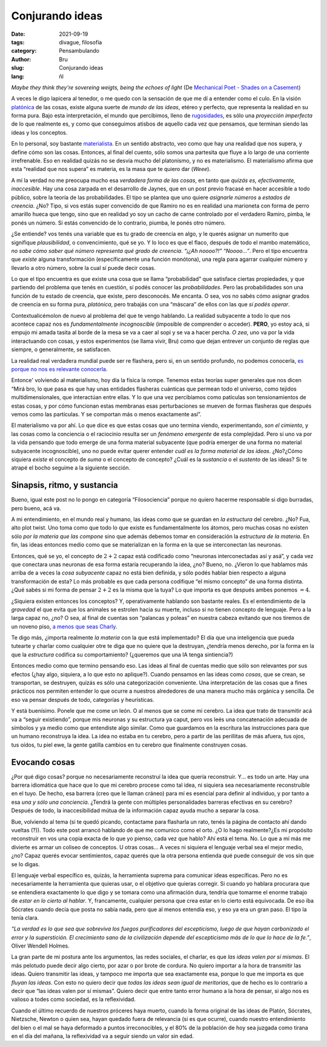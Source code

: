 Conjurando ideas
################

:date: 2021-09-19
:tags: divague, filosofía
:category: Pensambulando
:author: Bru
:slug: Conjurando ideas
:lang: ñl

*Maybe they think they're sovereing weigts, being the echoes of light* (De `Mechanical Poet - Shades on a Casement <https://www.youtube.com/watch?v=bVxrvnmLn0U>`_)

A veces le digo lapicera al tenedor, o me quedo con la sensación de que me dí a entender como el culo. En la visión `platónica <https://idealismoplaton.blogspot.com/2009/03/platon-y-el-idealismo.html>`_ de las cosas, existe alguna suerte de *mundo de las ideas*, etéreo y perfecto, que representa la realidad en su forma pura. Bajo esta interpretación, el mundo que percibimos, lleno de `rugosidades <https://www.youtube.com/watch?v=Tsnyq-3k7Bg>`_, es sólo una *proyección imperfecta* de lo que realmente es, y como que conseguimos atisbos de aquello cada vez que pensamos, que terminan siendo las ideas y los conceptos.

En lo personal, soy bastante `materialista <https://es.wikipedia.org/wiki/Materialismo>`_. En un sentido abstracto, veo como que hay una realidad que nos supera, y define cómo son las cosas. Entonces, al final del cuento, sólo somos una partesita que fluye a lo largo de una corriente irrefrenable. Eso en realidad quizás no se desvía mucho del platonismo, y no es materialismo. El materialismo afirma que esta “realidad que nos supera” es materia, es la masa que te quiero dar (*Weee*).

A mí la verdad no me preocupa mucho esa *verdadera forma de las cosas*, en tanto que *quizás es, efectivamente, inaccesible*. Hay una cosa zarpada en el desarrollo de Jaynes, que en un post previo fracasé en hacer accesible a todo público, sobre la teoría de las probabilidades. El tipo se plantea que uno quiere *asignarle números* a *estados de creencia*. ¿No? Tipo, si vos estás super convencido de que Ramiro no es en realidad una marioneta con forma de perro amarillo hueca que tengo, sino que en realidad yo soy un cacho de carne controlado por el verdadero Ramiro, pimba, le ponés un número. Si estás convencido de lo contrario, piumba, le ponés otro número.

¿Se entiende? vos tenés una variable que es tu grado de creencia en algo, y le querés asignar un numerito que signifique *plausibilidad*, o convencimiento, qué se yo. Y lo loco es que el flaco, después de todo el mambo matemático, *no sabe cómo saber qué número representa qué grado de creencia*. *“¡¿Ah noooo?!”* *“Noooo...”*. Pero el tipo encuentra que *existe* alguna transformación (específicamente una función monótona), una regla para agarrar cualquier número y llevarlo a otro número, sobre la cual sí puede decir cosas.

Lo que el tipo encuentra es que existe una cosa que se llama “probabilidad” que satisface ciertas propiedades, y que partiendo del problema que tenés en cuestión, sí podés conocer las *probabilidades*. Pero las probabilidades son una función de tu estado de creencia, que existe, pero desconocés. Me encanta. O sea, vos no sabés cómo asignar grados de creencia en su forma pura, *platónica*, pero trabajás con una “máscara” de ellos con las que *sí podés operar*.

Contextualicémolon de nuevo al problema del que te vengo hablando. La realidad subyacente a todo lo que nos acontece capaz nos es *fundamentalmente incognoscible* (imposible de comprender o acceder). **PERO**, yo estoy acá, si empujo mi amada tasita al borde de la mesa se va a caer al sopi y se va a hacer percha. *O zea*, uno va por la vida interactuando con cosas, y estos experimentos (se llama vivir, Bru) como que dejan entrever un conjunto de reglas que siempre, o generalmente, se satisfacen.

La realidad real verdadera mundial puede ser re flashera, pero si, en un sentido profundo, no podemos conocerla, `es porque no nos es relevante conocerla <https://es.wikipedia.org/wiki/Agnosticismo>`_.

Entonce' volviendo al materialismo, hoy día la física la rompe. Tenemos estas teorías super generales que nos dicen “Mirá bro, lo que pasa es que hay unas entidades flasheras cuánticas que permean todo el universo, como tejidos multidimensionales, que interactúan entre ellas. Y lo que una vez percibíamos como patículas son tensionamientos de estas cosas, y por cómo funcionan estas membranas esas perturbaciones se mueven de formas flasheras que después vemos como las partículas. Y se comportan más o menos exactamente así”.

El materialismo va por ahí. Lo que dice es que estas cosas que uno termina viendo, experimentando, *son el cimiento*, y las cosas como la conciencia o el raciocinio resulta ser un *fenómeno emergente* de esta complejidad. Pero si uno va por la vida pensando que todo emerge de una forma material subyacente (que podría emerger de una forma no material subyacente incognoscible), uno no puede evitar querer entender *cuál es la forma material de las ideas*. ¿No?¿Cómo siquiera *existe* el concepto de *suma* o el concepto de concepto? ¿Cuál es la *sustancia* o el *sustento* de las ideas? Si te atrapé el bocho seguime a la siguiente sección.

============================
Sinapsis, ritmo, y sustancia
============================

Bueno, igual este post no lo pongo en categoría “Filosociencia” porque no quiero hacerme responsable si digo burradas, pero bueno, acá va.

A mi entendimiento, en el mundo real y humano, las ideas como que se guardan en *la estructura* del cerebro. ¿No? Fua, alto plot twist. Uno toma como que todo lo que existe es fundamentalmente los átomos, pero muchas cosas no existen sólo *por la materia que las compone* sino que además debemos tomar en consideración la *estructura de la materia*. En fin, las ideas entonces medio como que se materializan en la forma en la que se interconectan las neuronas.

Entonces, qué se yo, el concepto de :math:`2+2` capaz está codificado como “neuronas interconectadas así y asá”, y cada vez que conectara unas neuronas de esa forma estaría recuperando la idea, ¿no? Bueno, no. ¿Vieron lo que hablamos más arriba de a veces la *cosa subyacente* capaz no está bien definida, y sólo podés hablar bien respecto a alguna transformación de esta? Lo más probable es que cada persona codifique “el mismo concepto” de una forma distinta. ¿Qué sabés si mi forma de pensar :math:`2+2` es la misma que la tuya? Lo que importa es que después ambes ponemos :math:`=4`.

¿Siquiera existen entonces los conceptos? Y, operativamente hablando son bastante reales. Es el entendimiento de la *gravedad* el que evita que los animales se estrolen hacia su muerte, incluso si no tienen concepto de lenguaje. Pero a la larga capaz no, ¿no? O sea, al final de cuentas son “palancas y poleas” en nuestra cabeza evitando que nos tiremos de un noveno piso, `a menos que seas Charly <https://www.youtube.com/watch?v=4urTQx1-Rfo>`_.

Te digo más, ¿importa realmente *la materia* con la que está implementado? El día que una inteligencia que pueda tutearte y charlar como cualquier otre te diga que no quiere que la destruyan, ¿tendría menos derecho, por la forma en la que la *estructura* codifica su comportamiento? (¿queremos que una IA tenga sintiencia?)

Entonces medio como que termino pensando eso. Las ideas al final de cuentas medio que sólo son relevantes por sus efectos (¿hay algo, siquiera, a lo que esto no aplique?). Cuando pensamos en las ideas como *cosas*, que se crean, se transportan, se destruyen, quizás es sólo una categorización conveniente. Una interpretación de las cosas que a fines prácticos nos permiten entender lo que ocurre a nuestros alrededores de una manera mucho más orgánica y sencilla. De eso va pensar después de todo, categorías y heurísticas.

Y está buenísimo. Ponele que me come un león. O al menos que se come mi cerebro. La idea que trato de transmitir acá va a “seguir existiendo”, porque mis neuronas y su estructura ya caput, pero vos leés una concatenación adecuada de símbolos y ya medio como que entendiste algo similar. Como que guardamos en la escritura las instrucciones para que un humano reconstruya la idea. La idea no estaba en tu cerebro, pero a partir de las perillitas de más afuera, tus ojos, tus oídos, tu piel ewe, la gente gatilla cambios en tu cerebro que finalmente construyen cosas.

==============
Evocando cosas
==============

¿Por qué digo cosas? porque no necesariamente reconstruí la idea que quería reconstruír. Y... es todo un arte. Hay una barrera idiomática que hace que lo que mi cerebro procese como tal idea, ni siquiera sea necesariamente reconstruíble en el tuyo. De hecho, esa barrera (creo que le llaman cráneo) para mí es esencial para definir al individuo, y por tanto a esa *una y sólo una conciencia*. ¿Tendrá la gente con múltiples personalidades barreras efectivas en su cerebro? Después de todo, la inaccesibilidad mútua de la información capaz ayuda mucho a separar la cosa.

Bue, volviendo al tema (si te quedó picando, contactame para flasharla un rato, tenés la página de contacto ahí dando vueltas (?)). Todo este post arrancó hablando de que me comunico como el orto. ¿O lo hago realmente?¿Es mi propósito reconstruír en vos una copia exacta de lo que yo pienso, cada vez que hablo? Ahí está el tema. No. Lo que a mí más me divierte es armar un coliseo de conceptos. U otras cosas... A veces ni siquiera el lenguaje verbal sea el mejor medio, ¿no? Capaz querés evocar sentimientos, capaz querés que la otra persona entienda qué puede conseguir de vos sin que se lo digas.

El lenguaje verbal específico es, quizás, la herramienta suprema para comunicar ideas específicas. Pero no es necesariamente la herramienta que quieras usar, o el objetivo que quieras corregir. Si cuando yo hablara procurara que se entendiera exactamente lo que digo y se tomara como una afirmación dura, tendría que tomarme el enorme trabajo de *estar en lo cierto al hablar*. Y, francamente, cualquier persona que crea estar en lo cierto está equivocada. De eso iba Sócrates cuando decía que posta no sabía nada, pero que al menos entendía eso, y eso ya era un gran paso. El tipo la tenía clara.

*“La verdad es lo que sea que sobreviva los fuegos purificadores del escepticismo, luego de que hayan carbonizado el error y la superstición. El crecimiento sano de la civilización depende del escepticismo más de lo que lo hace de la fe.”*, Oliver Wendell Holmes.

La gran parte de mi postura ante los argumentos, las redes sociales, el charlar, es que *las ideas valen por sí mismas*. El más pelotudo puede decir algo cierto, por azar o por brote de cordura. No quiero importar a la hora de transmitir las ideas. Quiero transmitir las ideas, y tampoco me importa que sea exactamente esa, porque lo que me importa es que *fluyan las ideas*. Con esto no quiero decir que *todas las ideas sean igual de meritorias*, que de hecho es lo contrario a decir que “las ideas valen por sí mismas”. Quiero decir que entre tanto error humano a la hora de pensar, si algo nos es valioso a todes como sociedad, es la reflexividad.

Cuando el último recuerdo de nuestros próceres haya muerto, cuando la forma original de las ideas de Platón, Sócrates, Nietzsche, Newton o quien sea, hayan quedado fuera de relevancia (si es que ocurre), cuando nuestro entendimiento del bien o el mal se haya deformado a puntos irreconocibles, y el 80% de la población de hoy sea juzgada como tirana en el día del mañana, la reflexividad va a seguir siendo un valor sin edad.
